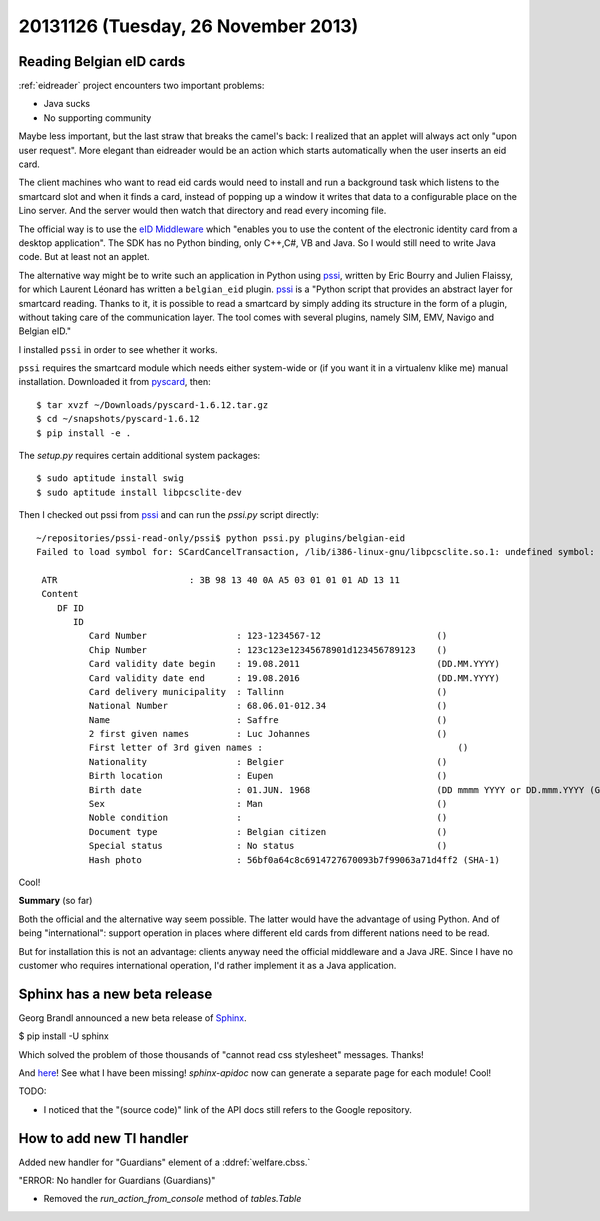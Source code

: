 ====================================
20131126 (Tuesday, 26 November 2013)
====================================

Reading Belgian eID cards
-------------------------

:ref:`eidreader` project encounters two important problems:

- Java sucks
- No supporting community

Maybe less important, but the last straw that breaks the camel's back:
I realized that an applet will always act only "upon user request".
More elegant than eidreader would be an action which starts
automatically when the user inserts an eid card.

The client machines who want to read eid cards would need to install
and run a background task which listens to the smartcard slot and when
it finds a card, instead of popping up a window it writes that data to
a configurable place on the Lino server. And the server would then
watch that directory and read every incoming file.

The official way is to use the `eID Middleware
<http://eid.belgium.be/en/developing_eid_applications/eid_software_development_kit/>`_
which "enables you to use the content of the electronic identity card
from a desktop application".  The SDK has no Python binding, only
C++,C#, VB and Java.  So I would still need to write Java code. But at
least not an applet.

The alternative way might be to write such an application 
in Python using
`pssi <https://code.google.com/p/pssi/>`_, written by 
Eric Bourry and Julien Flaissy,
for which 
Laurent Léonard has written a ``belgian_eid`` plugin.
`pssi <https://code.google.com/p/pssi/>`_ 
is a "Python script that
provides an abstract layer for smartcard reading. Thanks to it, it is
possible to read a smartcard by simply adding its structure in the
form of a plugin, without taking care of the communication layer. The
tool comes with several plugins, namely SIM, EMV, Navigo and Belgian
eID."

I installed ``pssi`` in order to see whether it works.

``pssi`` requires the smartcard module which needs either system-wide
or (if you want it in a virtualenv klike me) manual installation.
Downloaded it from `pyscard <http://pyscard.sourceforge.net/>`_,
then::

    $ tar xvzf ~/Downloads/pyscard-1.6.12.tar.gz
    $ cd ~/snapshots/pyscard-1.6.12
    $ pip install -e .

The `setup.py` requires certain additional system packages::

    $ sudo aptitude install swig
    $ sudo aptitude install libpcsclite-dev
    
Then I checked out pssi from `pssi <https://code.google.com/p/pssi/>`_
and can run the `pssi.py` script directly::

    ~/repositories/pssi-read-only/pssi$ python pssi.py plugins/belgian-eid
    Failed to load symbol for: SCardCancelTransaction, /lib/i386-linux-gnu/libpcsclite.so.1: undefined symbol: SCardCancelTransaction!

     ATR                         : 3B 98 13 40 0A A5 03 01 01 01 AD 13 11
     Content                    
        DF ID                      
           ID                         
              Card Number                 : 123-1234567-12                      ()
              Chip Number                 : 123c123e12345678901d123456789123    ()
              Card validity date begin    : 19.08.2011                          (DD.MM.YYYY)
              Card validity date end      : 19.08.2016                          (DD.MM.YYYY)
              Card delivery municipality  : Tallinn                             ()
              National Number             : 68.06.01-012.34                     ()
              Name                        : Saffre                              ()
              2 first given names         : Luc Johannes                        ()
              First letter of 3rd given names :                                     ()
              Nationality                 : Belgier                             ()
              Birth location              : Eupen                               ()
              Birth date                  : 01.JUN. 1968                        (DD mmmm YYYY or DD.mmm.YYYY (German))
              Sex                         : Man                                 ()
              Noble condition             :                                     ()
              Document type               : Belgian citizen                     ()
              Special status              : No status                           ()
              Hash photo                  : 56bf0a64c8c6914727670093b7f99063a71d4ff2 (SHA-1)


Cool!
    
**Summary** (so far)

Both the official and the alternative way seem possible.  The latter
would have the advantage of using Python.  And of being
"international": support operation in places where different eId cards
from different nations need to be read.

But for installation this is not an advantage: clients anyway need the
official middleware and a Java JRE.
Since I have no customer who requires international operation,
I'd rather implement it as a Java application.


Sphinx has a new beta release
-----------------------------

Georg Brandl announced a new beta release of 
`Sphinx <http://sphinx-doc.org/install.html>`_.

$ pip install -U sphinx

Which solved the problem of those thousands of "cannot read css
stylesheet" messages.
Thanks!

And `here <http://sphinx-doc.org/latest/changes.html>`_!
See what I have been missing!
`sphinx-apidoc` now can generate 
a separate page for each module!
Cool!

TODO:

- I noticed that the "(source code)" link of the API docs still refers 
  to the Google repository.


How to add new TI handler
-------------------------

Added new handler for "Guardians" element of a :ddref:`welfare.cbss.`

"ERROR: No handler for Guardians (Guardians)"


- Removed the `run_action_from_console` method of `tables.Table`
